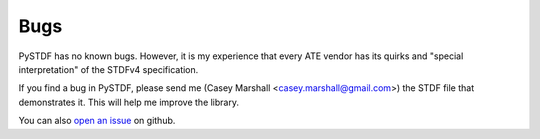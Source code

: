====
Bugs
====

PySTDF has no known bugs.  However, it is my experience that every ATE vendor
has its quirks and "special interpretation" of the STDFv4 specification.

If you find a bug in PySTDF, please send me (Casey Marshall
<casey.marshall@gmail.com>) the STDF file that demonstrates it.
This will help me improve the library.

You can also `open an issue <https://github.com/cmars/pystdf/issues>`__
on github.
